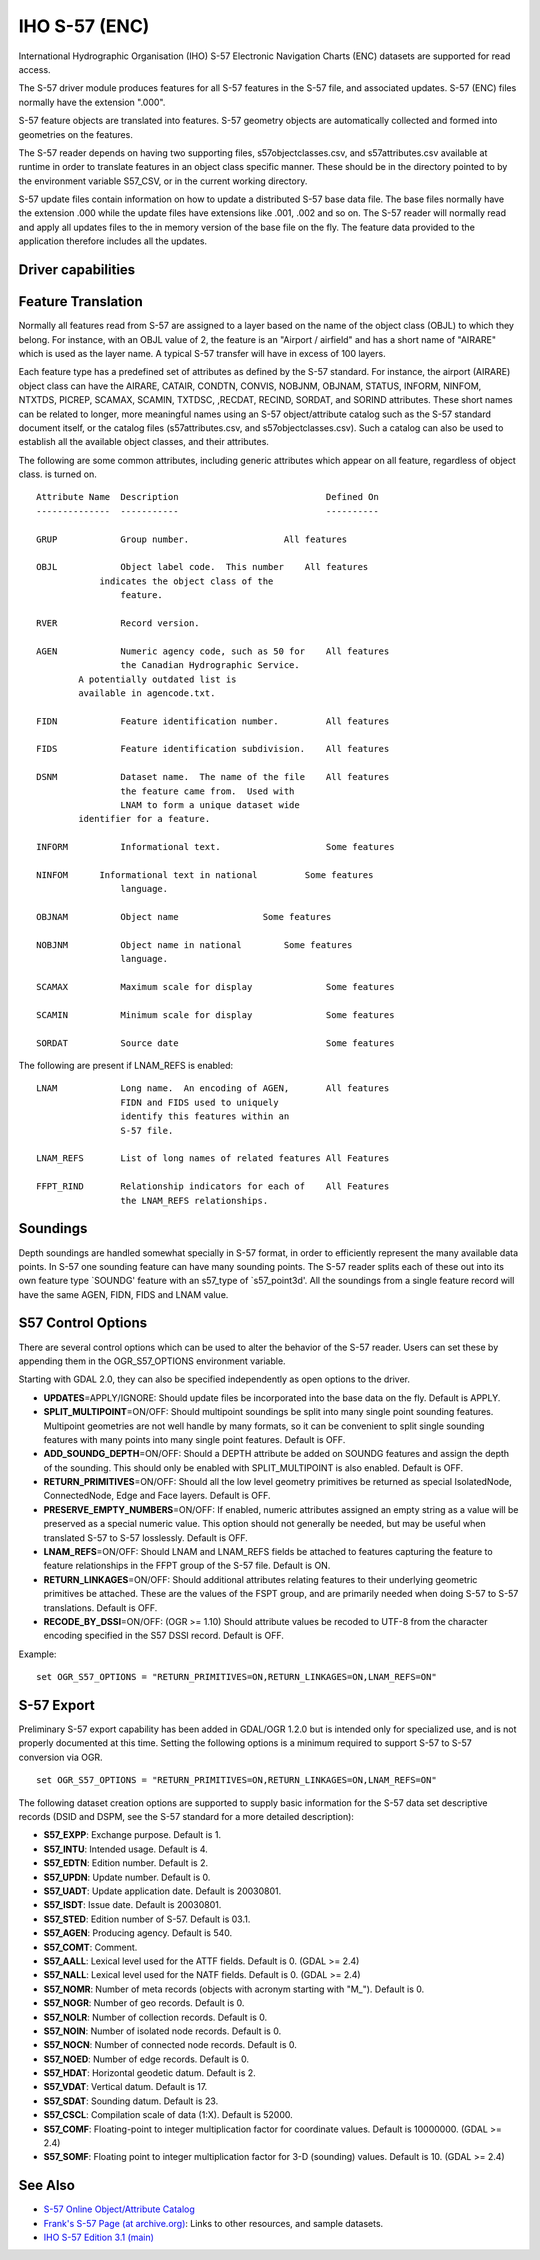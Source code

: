 .. _vector.s57:

IHO S-57 (ENC)
==============

.. shortname:: S57

.. built_in_by_default::

International Hydrographic Organisation (IHO) S-57 Electronic Navigation
Charts (ENC) datasets are supported for read access.

The S-57 driver module produces features for all S-57 features in the
S-57 file, and associated updates. S-57 (ENC) files normally have the
extension ".000".

S-57 feature objects are translated into features. S-57 geometry objects
are automatically collected and formed into geometries on the features.

The S-57 reader depends on having two supporting files,
s57objectclasses.csv, and s57attributes.csv available at runtime in
order to translate features in an object class specific manner. These
should be in the directory pointed to by the environment variable
S57_CSV, or in the current working directory.

S-57 update files contain information on how to update a distributed
S-57 base data file. The base files normally have the extension .000
while the update files have extensions like .001, .002 and so on. The
S-57 reader will normally read and apply all updates files to the in
memory version of the base file on the fly. The feature data provided to
the application therefore includes all the updates.

Driver capabilities
-------------------

.. supports_georeferencing::

.. supports_virtualio::

Feature Translation
-------------------

Normally all features read from S-57 are assigned to a layer based on
the name of the object class (OBJL) to which they belong. For instance,
with an OBJL value of 2, the feature is an "Airport / airfield" and has
a short name of "AIRARE" which is used as the layer name. A typical S-57
transfer will have in excess of 100 layers.

Each feature type has a predefined set of attributes as defined by the
S-57 standard. For instance, the airport (AIRARE) object class can have
the AIRARE, CATAIR, CONDTN, CONVIS, NOBJNM, OBJNAM, STATUS, INFORM,
NINFOM, NTXTDS, PICREP, SCAMAX, SCAMIN, TXTDSC, ,RECDAT, RECIND, SORDAT,
and SORIND attributes. These short names can be related to longer, more
meaningful names using an S-57 object/attribute catalog such as the S-57
standard document itself, or the catalog files (s57attributes.csv, and
s57objectclasses.csv). Such a catalog can also be used to establish all
the available object classes, and their attributes.

The following are some common attributes, including generic attributes
which appear on all feature, regardless of object class. is turned on.

::

     Attribute Name  Description                            Defined On
     --------------  -----------                            ----------

     GRUP            Group number.                  All features

     OBJL            Object label code.  This number    All features
                 indicates the object class of the
                     feature.

     RVER            Record version.

     AGEN            Numeric agency code, such as 50 for    All features
                     the Canadian Hydrographic Service.
             A potentially outdated list is
             available in agencode.txt.

     FIDN            Feature identification number.         All features

     FIDS            Feature identification subdivision.    All features

     DSNM            Dataset name.  The name of the file    All features
                     the feature came from.  Used with
                     LNAM to form a unique dataset wide
             identifier for a feature.

     INFORM          Informational text.                    Some features

     NINFOM      Informational text in national         Some features
                     language.

     OBJNAM          Object name                Some features

     NOBJNM          Object name in national        Some features
                     language.

     SCAMAX          Maximum scale for display              Some features

     SCAMIN          Minimum scale for display              Some features

     SORDAT          Source date                            Some features

The following are present if LNAM_REFS is enabled:

::

     LNAM            Long name.  An encoding of AGEN,       All features
                     FIDN and FIDS used to uniquely
                     identify this features within an
                     S-57 file.

     LNAM_REFS       List of long names of related features All Features

     FFPT_RIND       Relationship indicators for each of    All Features
                     the LNAM_REFS relationships.

Soundings
---------

Depth soundings are handled somewhat specially in S-57 format, in order
to efficiently represent the many available data points. In S-57 one
sounding feature can have many sounding points. The S-57 reader splits
each of these out into its own feature type \`SOUNDG' feature with an
s57_type of \`s57_point3d'. All the soundings from a single feature
record will have the same AGEN, FIDN, FIDS and LNAM value.

S57 Control Options
-------------------

There are several control options which can be used to alter the
behavior of the S-57 reader. Users can set these by appending them in
the OGR_S57_OPTIONS environment variable.

Starting with GDAL 2.0, they can also be specified independently as open
options to the driver.

-  **UPDATES**\ =APPLY/IGNORE: Should update files be incorporated into
   the base data on the fly. Default is APPLY.
-  **SPLIT_MULTIPOINT**\ =ON/OFF: Should multipoint soundings be split
   into many single point sounding features. Multipoint geometries are
   not well handle by many formats, so it can be convenient to split
   single sounding features with many points into many single point
   features. Default is OFF.
-  **ADD_SOUNDG_DEPTH**\ =ON/OFF: Should a DEPTH attribute be added on
   SOUNDG features and assign the depth of the sounding. This should
   only be enabled with SPLIT_MULTIPOINT is also enabled. Default is
   OFF.
-  **RETURN_PRIMITIVES**\ =ON/OFF: Should all the low level geometry
   primitives be returned as special IsolatedNode, ConnectedNode, Edge
   and Face layers. Default is OFF.
-  **PRESERVE_EMPTY_NUMBERS**\ =ON/OFF: If enabled, numeric attributes
   assigned an empty string as a value will be preserved as a special
   numeric value. This option should not generally be needed, but may be
   useful when translated S-57 to S-57 losslessly. Default is OFF.
-  **LNAM_REFS**\ =ON/OFF: Should LNAM and LNAM_REFS fields be attached
   to features capturing the feature to feature relationships in the
   FFPT group of the S-57 file. Default is ON.
-  **RETURN_LINKAGES**\ =ON/OFF: Should additional attributes relating
   features to their underlying geometric primitives be attached. These
   are the values of the FSPT group, and are primarily needed when doing
   S-57 to S-57 translations. Default is OFF.
-  **RECODE_BY_DSSI**\ =ON/OFF: (OGR >= 1.10) Should attribute values be
   recoded to UTF-8 from the character encoding specified in the S57
   DSSI record. Default is OFF.

Example:

::

   set OGR_S57_OPTIONS = "RETURN_PRIMITIVES=ON,RETURN_LINKAGES=ON,LNAM_REFS=ON"

S-57 Export
-----------

Preliminary S-57 export capability has been added in GDAL/OGR 1.2.0 but
is intended only for specialized use, and is not properly documented at
this time. Setting the following options is a minimum required to
support S-57 to S-57 conversion via OGR.

::

   set OGR_S57_OPTIONS = "RETURN_PRIMITIVES=ON,RETURN_LINKAGES=ON,LNAM_REFS=ON"

The following dataset creation options are supported to supply basic
information for the S-57 data set descriptive records (DSID and DSPM,
see the S-57 standard for a more detailed description):

-  **S57_EXPP**: Exchange purpose. Default is 1.
-  **S57_INTU**: Intended usage. Default is 4.
-  **S57_EDTN**: Edition number. Default is 2.
-  **S57_UPDN**: Update number. Default is 0.
-  **S57_UADT**: Update application date. Default is 20030801.
-  **S57_ISDT**: Issue date. Default is 20030801.
-  **S57_STED**: Edition number of S-57. Default is 03.1.
-  **S57_AGEN**: Producing agency. Default is 540.
-  **S57_COMT**: Comment.
-  **S57_AALL**: Lexical level used for the ATTF fields. Default is 0.
   (GDAL >= 2.4)
-  **S57_NALL**: Lexical level used for the NATF fields. Default is 0.
   (GDAL >= 2.4)
-  **S57_NOMR**: Number of meta records (objects with acronym starting
   with "M\_"). Default is 0.
-  **S57_NOGR**: Number of geo records. Default is 0.
-  **S57_NOLR**: Number of collection records. Default is 0.
-  **S57_NOIN**: Number of isolated node records. Default is 0.
-  **S57_NOCN**: Number of connected node records. Default is 0.
-  **S57_NOED**: Number of edge records. Default is 0.
-  **S57_HDAT**: Horizontal geodetic datum. Default is 2.
-  **S57_VDAT**: Vertical datum. Default is 17.
-  **S57_SDAT**: Sounding datum. Default is 23.
-  **S57_CSCL**: Compilation scale of data (1:X). Default is 52000.
-  **S57_COMF**: Floating-point to integer multiplication factor for
   coordinate values. Default is 10000000. (GDAL >= 2.4)
-  **S57_SOMF**: Floating point to integer multiplication factor for 3-D
   (sounding) values. Default is 10. (GDAL >= 2.4)

See Also
--------

-  `S-57 Online Object/Attribute Catalog <http://www.s-57.com/>`__
-  `Frank's S-57 Page (at
   archive.org) <https://web.archive.org/web/20130730111701/http://home.gdal.org/projects/s57/index.html>`__:
   Links to other resources, and sample datasets.
-  `IHO S-57 Edition 3.1
   (main) <http://www.iho.int/iho_pubs/standard/S-57Ed3.1/31Main.pdf>`__
